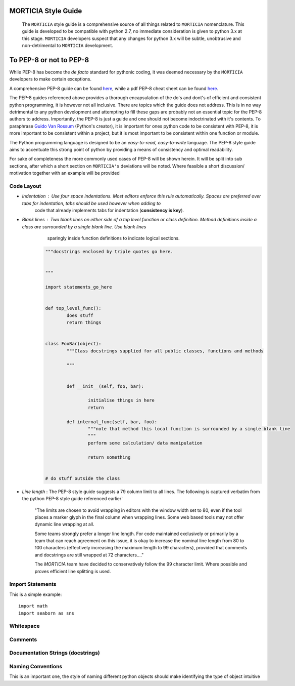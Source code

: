 MORTICIA Style Guide
=====================
 The ``MORTICIA`` style guide is a comprehensive source of all things related to ``MORTICIA`` nomenclature. This guide is developed to be compatible with python 2.7, no
 immediate consideration is given to python 3.x at this stage. ``MORTICIA`` developers suspect that any changes for python 3.x will be subtle, unobtrusive and non-detrimental
 to ``MORTICIA`` development.

To PEP-8 or not to PEP-8
========================
While PEP-8 has become the *de facto* standard for pythonic coding, it was deemed necessary by the ``MORTICIA`` developers
to make certain exceptions. 

A comprehensive PEP-8 guide can be found `here <http://legacy.python.org/dev/peps/pep-0008/#a-foolish-consistency-is-the-hobgoblin-of-little-minds>`_, while a pdf 
PEP-8 cheat sheet can be found `here <https://www.google.co.za/url?sa=t&rct=j&q=&esrc=s&source=web&cd=1&cad=rja&uact=8&ved=0ahUKEwjZr-egubPKAhVH1RQKHaZKDF8QFggaMAA&url=https%3A%2F%2Fwww.pkimber.net%2Fopen%2F_downloads%2Fpep8_cheat.pdf&usg=AFQjCNGGoQ7DSCwaprDjuc356SwegyEkWA&sig2=Z-aVuunhXiWS-byXk3TGCQ>`_.

The PEP-8 guides referenced above provides a thorough encapsulation of the do's and dont's of efficient and consistent python programming, it is however not all inclusive.
There are topics which the guide does not address. This is in no way detrimental to any python development and attempting to fill these gaps are probably not an essential topic for the PEP-8 authors to address. 
Importantly, the PEP-8 is just a guide and one should not become indoctrinated with it's contents. To paraphrase `Guido Van Rossum <https://en.wikipedia.org/wiki/Guido_van_Rossum>`_ (Python's creator), it is important for ones python code 
to be consistent with PEP-8, it is more important to be consistent within a project, but it is most important to be consistent within one function or module.

The Python programming language is designed to be an *easy-to-read, easy-to-write* language. The PEP-8 style guide aims to accentuate this strong point of python by providing a means of consistency and optimal readability.

For sake of completeness the more commonly used cases of PEP-8 will be shown herein. It will be split into sub sections, after which a short section on ``MORTICIA's`` deviations will be noted. Where feasible 
a short discussion/ motivation together with an example will be provided

Code Layout
-----------

* *Indentation* : Use four space indentations. Most editors enforce this rule automatically. Spaces are preferred over tabs for indentation, tabs should be used however when adding to 
					code that already implements tabs for indentation (**consistency is key**).
				  
* *Blank lines* : Two blank lines on either side of a top level function or class definition. Method definitions inside a class are surrounded by a single blank line. Use blank lines
					sparingly inside function definitions to indicate logical sections.
				  
				  .. code-block:: python
					
					"""docstrings enclosed by triple quotes go here.
						
												
					"""
					
					import statements_go_here
					
					
					def top_level_func():
						does stuff
						return things
						
					
					class FooBar(object):
						"""Class docstrings supplied for all public classes, functions and methods
						
						"""
						
						
						def __init__(self, foo, bar):
						
							initialise things in here
							return 
							
						def internal_func(self, bar, foo):
							"""note that method this local function is surrounded by a single blank line
							"""
							perform some calculation/ data manipulation
							
							return something
					
					
					# do stuff outside the class
					
* *Line length* :	The PEP-8 style guide suggests a 79 column limit to all lines. The following is captured verbatim from the python PEP-8 style guide referenced earlier`
				  
						"The limits are chosen to avoid wrapping in editors with the window width set to 80, even if the tool places
						a marker glyph in the final column when wrapping lines. Some web based tools may not offer dynamic line 
						wrapping at all.
				  
						Some teams strongly prefer a longer line length. For code maintained exclusively or primarily by a 
						team that can reach agreement on this issue, it is okay to increase the nominal line length from 80 to 100 
						characters (effectively increasing the maximum length to 99 characters), provided that comments 
						and docstrings are still wrapped at 72 characters...."
				  
						The `MORTICIA` team have decided to conservatively follow the 99 character limit. Where possible and proves
						efficient line splitting is used.

					
						
Import Statements
------------------
This is a simple example::

    import math
    import seaborn as sns
	
Whitespace
-----------
Comments
---------
Documentation Strings (docstrings)
----------------------------------
Naming Conventions
------------------
This is an important one, the style of naming different python objects should make identifying the type of object intuitive
